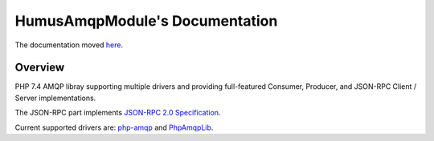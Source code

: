 HumusAmqpModule's Documentation
=========================

The documentation moved `here <http://humusamqp.readthedocs.io/>`_.

Overview
--------

PHP 7.4 AMQP libray supporting multiple drivers and providing full-featured Consumer, Producer, and JSON-RPC Client / Server implementations.

The JSON-RPC part implements `JSON-RPC 2.0 Specification <http://www.jsonrpc.org/specification>`_.

Current supported drivers are: `php-amqp <https://github.com/pdezwart/php-amqp>`_ and `PhpAmqpLib <https://github.com/php-amqplib/php-amqplib>`_.
